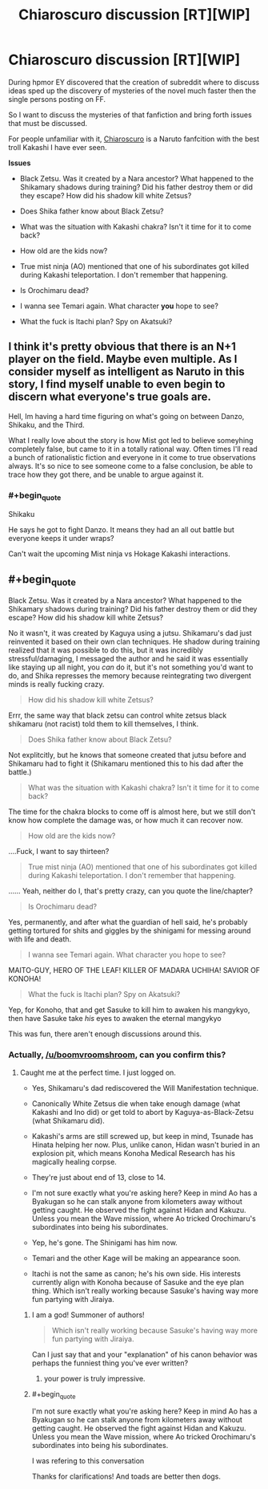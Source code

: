 #+TITLE: Chiaroscuro discussion [RT][WIP]

* Chiaroscuro discussion [RT][WIP]
:PROPERTIES:
:Author: hoja_nasredin
:Score: 14
:DateUnix: 1523459031.0
:END:
During hpmor EY discovered that the creation of subreddit where to discuss ideas sped up the discovery of mysteries of the novel much faster then the single persons posting on FF.

So I want to discuss the mysteries of that fanfiction and bring forth issues that must be discussed.

For people unfamiliar with it, [[https://www.fanfiction.net/s/11267384/1/Chiaroscuro][Chiaroscuro]] is a Naruto fanfcition with the best troll Kakashi I have ever seen.

*Issues*

- Black Zetsu. Was it created by a Nara ancestor? What happened to the Shikamary shadows during training? Did his father destroy them or did they escape? How did his shadow kill white Zetsus?

- Does Shika father know about Black Zetsu?

- What was the situation with Kakashi chakra? Isn't it time for it to come back?

- How old are the kids now?

- True mist ninja (AO) mentioned that one of his subordinates got killed during Kakashi teleportation. I don't remember that happening.

- Is Orochimaru dead?

- I wanna see Temari again. What character *you* hope to see?

- What the fuck is Itachi plan? Spy on Akatsuki?


** I think it's pretty obvious that there is an N+1 player on the field. Maybe even multiple. As I consider myself as intelligent as Naruto in this story, I find myself unable to even begin to discern what everyone's true goals are.

Hell, Im having a hard time figuring on what's going on between Danzo, Shikaku, and the Third.

What I really love about the story is how Mist got led to believe someyhing completely false, but came to it in a totally rational way. Often times I'll read a bunch of rationalistic fiction and everyone in it come to true observations always. It's so nice to see someone come to a false conclusion, be able to trace how they got there, and be unable to argue against it.
:PROPERTIES:
:Author: SkyTroupe
:Score: 6
:DateUnix: 1523490545.0
:END:

*** #+begin_quote
  Shikaku
#+end_quote

He says he got to fight Danzo. It means they had an all out battle but everyone keeps it under wraps?

Can't wait the upcoming Mist ninja vs Hokage Kakashi interactions.
:PROPERTIES:
:Author: hoja_nasredin
:Score: 1
:DateUnix: 1523694919.0
:END:


** #+begin_quote
  Black Zetsu. Was it created by a Nara ancestor? What happened to the Shikamary shadows during training? Did his father destroy them or did they escape? How did his shadow kill white Zetsus?
#+end_quote

No it wasn't, it was created by Kaguya using a jutsu. Shikamaru's dad just reinvented it based on their own clan techniques. He shadow during training realized that it was possible to do this, but it was incredibly stressful/damaging, I messaged the author and he said it was essentially like staying up all night, you /can/ do it, but it's not something you'd want to do, and Shika represses the memory because reintegrating two divergent minds is really fucking crazy.

#+begin_quote
  How did his shadow kill white Zetsus?
#+end_quote

Errr, the same way that black zetsu can control white zetsus black shikamaru (not racist) told them to kill themselves, I think.

#+begin_quote
  Does Shika father know about Black Zetsu?
#+end_quote

Not explitcitly, but he knows that someone created that jutsu before and Shikamaru had to fight it (Shikamaru mentioned this to his dad after the battle.)

#+begin_quote
  What was the situation with Kakashi chakra? Isn't it time for it to come back?
#+end_quote

The time for the chakra blocks to come off is almost here, but we still don't know how complete the damage was, or how much it can recover now.

#+begin_quote
  How old are the kids now?
#+end_quote

....Fuck, I want to say thirteen?

#+begin_quote
  True mist ninja (AO) mentioned that one of his subordinates got killed during Kakashi teleportation. I don't remember that happening.
#+end_quote

...... Yeah, neither do I, that's pretty crazy, can you quote the line/chapter?

#+begin_quote
  Is Orochimaru dead?
#+end_quote

Yes, permanently, and after what the guardian of hell said, he's probably getting tortured for shits and giggles by the shinigami for messing around with life and death.

#+begin_quote
  I wanna see Temari again. What character you hope to see?
#+end_quote

MAITO-GUY, HERO OF THE LEAF! KILLER OF MADARA UCHIHA! SAVIOR OF KONOHA!

#+begin_quote
  What the fuck is Itachi plan? Spy on Akatsuki?
#+end_quote

Yep, for Konoho, that and get Sasuke to kill him to awaken his mangykyo, then have Sasuke take /his/ eyes to awaken the eternal mangykyo

This was fun, there aren't enough discussions around this.
:PROPERTIES:
:Author: Ardvarkeating101
:Score: 1
:DateUnix: 1523594279.0
:END:

*** Actually, [[/u/boomvroomshroom]], can you confirm this?
:PROPERTIES:
:Author: Ardvarkeating101
:Score: 1
:DateUnix: 1523594361.0
:END:

**** Caught me at the perfect time. I just logged on.

- Yes, Shikamaru's dad rediscovered the Will Manifestation technique.

- Canonically White Zetsus die when take enough damage (what Kakashi and Ino did) or get told to abort by Kaguya-as-Black-Zetsu (what Shikamaru did).

- Kakashi's arms are still screwed up, but keep in mind, Tsunade has Hinata helping her now. Plus, unlike canon, Hidan wasn't buried in an explosion pit, which means Konoha Medical Research has his magically healing corpse.

- They're just about end of 13, close to 14.

- I'm not sure exactly what you're asking here? Keep in mind Ao has a Byakugan so he can stalk anyone from kilometers away without getting caught. He observed the fight against Hidan and Kakuzu. Unless you mean the Wave mission, where Ao tricked Orochimaru's subordinates into being his subordinates.

- Yep, he's gone. The Shinigami has him now.

- Temari and the other Kage will be making an appearance soon.

- Itachi is not the same as canon; he's his own side. His interests currently align with Konoha because of Sasuke and the eye plan thing. Which isn't really working because Sasuke's having way more fun partying with Jiraiya.
:PROPERTIES:
:Author: boomvroomshroom
:Score: 5
:DateUnix: 1523595376.0
:END:

***** I am a god! Summoner of authors!

#+begin_quote
  Which isn't really working because Sasuke's having way more fun partying with Jiraiya.
#+end_quote

Can I just say that and your "explanation" of his canon behavior was perhaps the funniest thing you've ever written?
:PROPERTIES:
:Author: Ardvarkeating101
:Score: 5
:DateUnix: 1523595657.0
:END:

****** your power is truly impressive.
:PROPERTIES:
:Author: hoja_nasredin
:Score: 1
:DateUnix: 1523695592.0
:END:


***** #+begin_quote
  I'm not sure exactly what you're asking here? Keep in mind Ao has a Byakugan so he can stalk anyone from kilometers away without getting caught. He observed the fight against Hidan and Kakuzu. Unless you mean the Wave mission, where Ao tricked Orochimaru's subordinates into being his subordinates.
#+end_quote

I was refering to this conversation [[https://i.imgur.com/cWVRvTb.png]]

Thanks for clarifications! And toads are better then dogs.
:PROPERTIES:
:Author: hoja_nasredin
:Score: 2
:DateUnix: 1523700414.0
:END:
